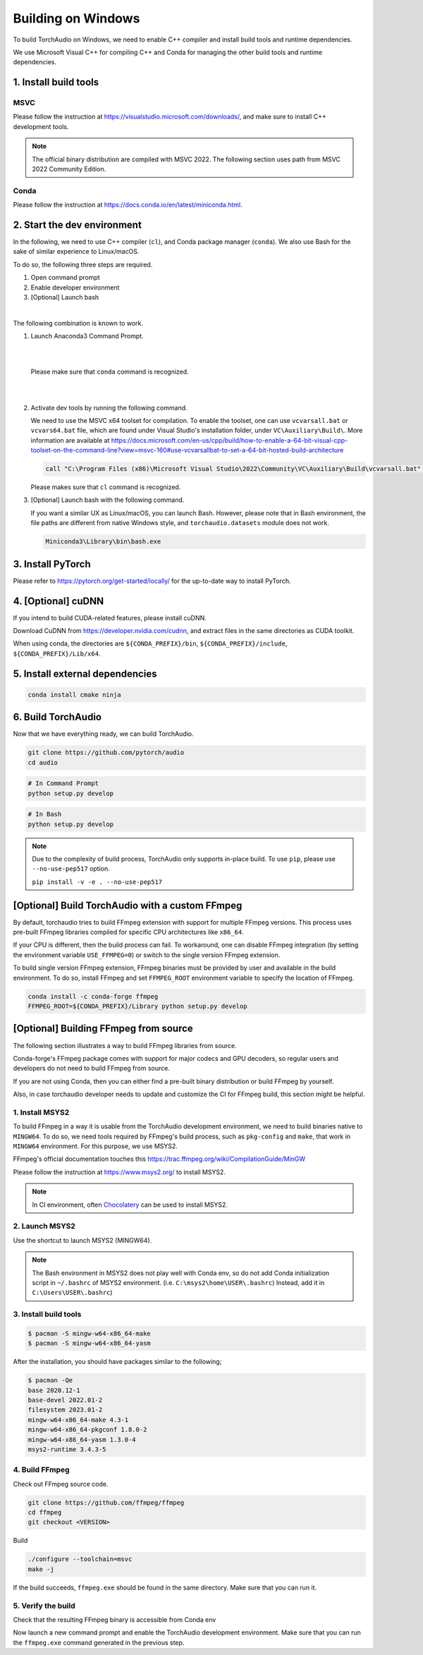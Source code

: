 Building on Windows
===================

To build TorchAudio on Windows, we need to enable C++ compiler and install build tools and runtime dependencies.

We use Microsoft Visual C++ for compiling C++ and Conda for managing the other build tools and runtime dependencies.

1. Install build tools
----------------------

MSVC
~~~~

Please follow the instruction at https://visualstudio.microsoft.com/downloads/, and make sure to install C++ development tools.

.. note::

   The official binary distribution are compiled with MSVC 2022.
   The following section uses path from MSVC 2022 Community Edition.

Conda
~~~~~

Please follow the instruction at https://docs.conda.io/en/latest/miniconda.html.

2. Start the dev environment
----------------------------

In the following, we need to use C++ compiler (``cl``), and Conda package manager (``conda``).
We also use Bash for the sake of similar experience to Linux/macOS.

To do so, the following three steps are required.

1. Open command prompt
2. Enable developer environment
3. [Optional] Launch bash

|

The following combination is known to work.

1. Launch Anaconda3 Command Prompt.

   |

   .. image:: https://download.pytorch.org/torchaudio/doc-assets/windows-conda.png
      :width: 360px

   |

   Please make sure that ``conda`` command is recognized.

   |

   .. image:: https://download.pytorch.org/torchaudio/doc-assets/windows-conda2.png
      :width: 360px

   |

2. Activate dev tools by running the following command.

   We need to use the MSVC x64 toolset for compilation.
   To enable the toolset, one can use ``vcvarsall.bat`` or ``vcvars64.bat`` file, which
   are found under Visual Studio's installation folder, under ``VC\Auxiliary\Build\``.
   More information are available at https://docs.microsoft.com/en-us/cpp/build/how-to-enable-a-64-bit-visual-cpp-toolset-on-the-command-line?view=msvc-160#use-vcvarsallbat-to-set-a-64-bit-hosted-build-architecture

   .. code-block::

      call "C:\Program Files (x86)\Microsoft Visual Studio\2022\Community\VC\Auxiliary\Build\vcvarsall.bat" x64

   Please makes sure that ``cl`` command is recognized.

   .. image:: https://download.pytorch.org/torchaudio/doc-assets/windows-msvc.png
      :width: 360px

3. [Optional] Launch bash with the following command.

   If you want a similar UX as Linux/macOS, you can launch Bash. However, please note that in Bash environment, the file paths are different from native Windows style, and ``torchaudio.datasets`` module does not work.

   .. code-block::

      Miniconda3\Library\bin\bash.exe

   .. image:: https://download.pytorch.org/torchaudio/doc-assets/windows-bash.png
      :width: 360px

3. Install PyTorch
------------------
Please refer to https://pytorch.org/get-started/locally/ for the up-to-date way to install PyTorch.

4. [Optional] cuDNN
-------------------

If you intend to build CUDA-related features, please install cuDNN.

Download CuDNN from https://developer.nvidia.com/cudnn, and extract files in
the same directories as CUDA toolkit.

When using conda, the directories are ``${CONDA_PREFIX}/bin``, ``${CONDA_PREFIX}/include``, ``${CONDA_PREFIX}/Lib/x64``.

5. Install external dependencies
--------------------------------

.. code-block::

   conda install cmake ninja

6. Build TorchAudio
-------------------

Now that we have everything ready, we can build TorchAudio.

.. code-block::

   git clone https://github.com/pytorch/audio
   cd audio


.. code-block::

   # In Command Prompt
   python setup.py develop

.. code-block::

   # In Bash
   python setup.py develop

.. note::
   Due to the complexity of build process, TorchAudio only supports in-place build.
   To use ``pip``, please use ``--no-use-pep517`` option.

   ``pip install -v -e . --no-use-pep517``

[Optional] Build TorchAudio with a custom FFmpeg
------------------------------------------------

By default, torchaudio tries to build FFmpeg extension with support for multiple FFmpeg versions. This process uses pre-built FFmpeg libraries compiled for specific CPU architectures like ``x86_64``.

If your CPU is different, then the build process can fail. To workaround, one can disable FFmpeg integration (by setting the environment variable ``USE_FFMPEG=0``) or switch to the single version FFmpeg extension.

To build single version FFmpeg extension, FFmpeg binaries must be provided by user and available in the build environment. To do so, install FFmpeg and set ``FFMPEG_ROOT`` environment variable to specify the location of FFmpeg.

.. code-block::

   conda install -c conda-forge ffmpeg
   FFMPEG_ROOT=${CONDA_PREFIX}/Library python setup.py develop


[Optional] Building FFmpeg from source
--------------------------------------

The following section illustrates a way to build FFmpeg libraries from source.

Conda-forge's FFmpeg package comes with support for major codecs and GPU decoders, so regular users and developers do not need to build FFmpeg from source.

If you are not using Conda, then you can either find a pre-built binary distribution or build FFmpeg by yourself.

Also, in case torchaudio developer needs to update and customize the CI for FFmpeg build, this section might be helpful.

1. Install MSYS2
~~~~~~~~~~~~~~~~

To build FFmpeg in a way it is usable from the TorchAudio development environment, we need to build binaries native to ``MINGW64``. To do so, we need tools required by FFmpeg's build process, such as ``pkg-config`` and ``make``,  that work in ``MINGW64`` environment. For this purpose, we use MSYS2.

FFmpeg's official documentation touches this https://trac.ffmpeg.org/wiki/CompilationGuide/MinGW

Please follow the instruction at https://www.msys2.org/ to install MSYS2.

.. note::

   In CI environment, often `Chocolatery <https://chocolatey.org/>`_ can be used to install MSYS2.

2. Launch MSYS2
~~~~~~~~~~~~~~~

Use the shortcut to launch MSYS2 (MINGW64).

.. image:: https://download.pytorch.org/torchaudio/doc-assets/windows-msys2.png
   :width: 360px

.. note::

   The Bash environment in MSYS2 does not play well with Conda env, so do not add Conda initialization script in ``~/.bashrc`` of MSYS2 environment. (i.e. ``C:\msys2\home\USER\.bashrc``) Instead, add it in ``C:\Users\USER\.bashrc``)

3. Install build tools
~~~~~~~~~~~~~~~~~~~~~~

.. code-block::

   $ pacman -S mingw-w64-x86_64-make
   $ pacman -S mingw-w64-x86_64-yasm

After the installation, you should have packages similar to the following;

.. code-block::

   $ pacman -Qe
   base 2020.12-1
   base-devel 2022.01-2
   filesystem 2023.01-2
   mingw-w64-x86_64-make 4.3-1
   mingw-w64-x86_64-pkgconf 1.8.0-2
   mingw-w64-x86_64-yasm 1.3.0-4
   msys2-runtime 3.4.3-5

4. Build FFmpeg
~~~~~~~~~~~~~~~

Check out FFmpeg source code.

.. code-block::

   git clone https://github.com/ffmpeg/ffmpeg
   cd ffmpeg
   git checkout <VERSION>

Build

.. code-block::

   ./configure --toolchain=msvc
   make -j

If the build succeeds, ``ffmpeg.exe`` should be found in the same directory. Make sure that you can run it.

5. Verify the build
~~~~~~~~~~~~~~~~~~~

Check that the resulting FFmpeg binary is accessible from Conda env

Now launch a new command prompt and enable the TorchAudio development environment. Make sure that you can run the ``ffmpeg.exe`` command generated in the previous step.
